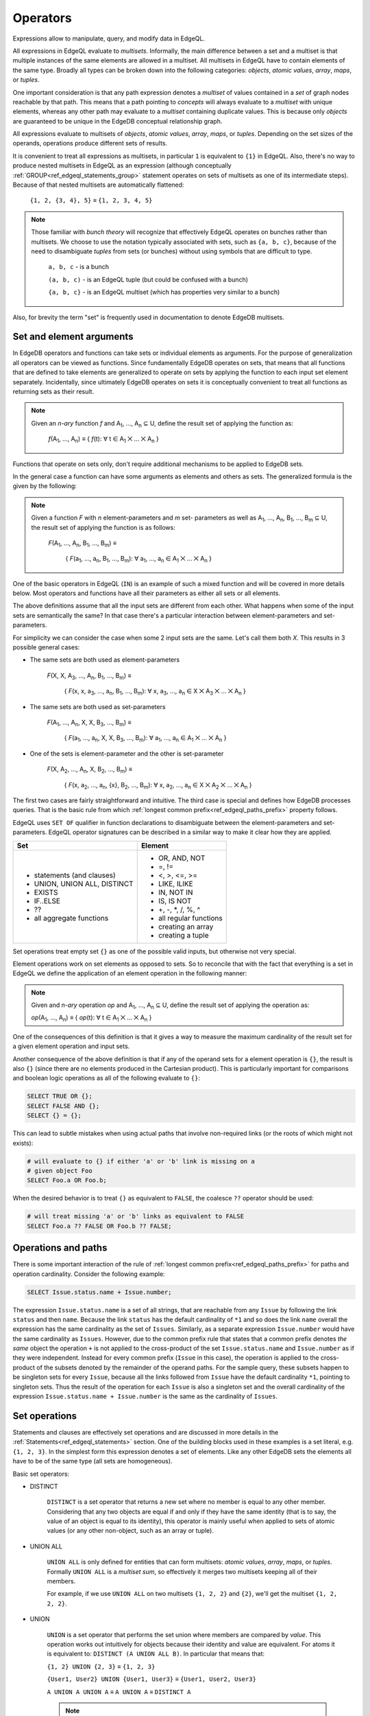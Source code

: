 .. _ref_edgeql_expressions:


Operators
=========

Expressions allow to manipulate, query, and modify data in EdgeQL.

All expressions in EdgeQL evaluate to *multisets*. Informally, the
main difference between a set and a multiset is that multiple
instances of the same elements are allowed in a multiset. All
multisets in EdgeQL have to contain elements of the same type. Broadly
all types can be broken down into the following categories: *objects*,
*atomic values*, *array*, *maps*, or *tuples*.

One important consideration is that any path expression denotes a
*multiset* of values contained in a *set* of graph nodes reachable by
that path. This means that a path pointing to *concepts* will always
evaluate to a *multiset* with unique elements, whereas any other path
may evaluate to a *multiset* containing duplicate values. This is
because only *objects* are guaranteed to be unique in the EdgeDB
conceptual relationship graph.

All expressions evaluate to multisets of *objects*, *atomic values*,
*array*, *maps*, or *tuples*. Depending on the set sizes of the
operands, operations produce different sets of results.

It is convenient to treat all expressions as multisets, in particular
``1`` is equivalent to ``{1}`` in EdgeQL. Also, there's no way to
produce nested multisets in EdgeQL as an expression (although
conceptually
:ref:`GROUP<ref_edgeql_statements_group>` statement operates on sets
of multisets as one of its intermediate steps). Because of that nested
multisets are automatically flattened:

    ``{1, 2, {3, 4}, 5}`` ≡ ``{1, 2, 3, 4, 5}``

.. note::

    Those familiar with *bunch theory* will recognize that effectively
    EdgeQL operates on bunches rather than multisets. We choose to use
    the notation typically associated with sets, such as ``{a, b,
    c}``, because of the need to disambiguate *tuples* from sets (or
    bunches) without using symbols that are difficult to type.

        ``a, b, c`` - is a bunch

        ``(a, b, c)`` - is an EdgeQL tuple (but could be confused with
        a bunch)

        ``{a, b, c}`` - is an EdgeQL multiset (which has properties very
        similar to a bunch)

Also, for brevity the term "set" is frequently used in documentation
to denote EdgeDB multisets.


Set and element arguments
-------------------------

In EdgeDB operators and functions can take sets or individual elements
as arguments. For the purpose of generalization all operators can be
viewed as functions. Since fundamentally EdgeDB operates on sets, that
means that all functions that are defined to take elements are
generalized to operate on sets by applying the function to each input
set element separately. Incidentally, since ultimately EdgeDB operates
on sets it is conceptually convenient to treat all functions as
returning sets as their result.

.. note::

    Given an *n-ary* function *f* and A\ :sub:`1`, ..., A\ :sub:`n`
    ⊆ U, define the result set of applying the function as:

        :emphasis:`f`\ (A\ :sub:`1`, ..., A\ :sub:`n`) ≡
        { :emphasis:`f`\ (t): ∀ t ∈ A\ :sub:`1` ⨉ ... ⨉ A\ :sub:`n` }

Functions that operate on sets only, don't require additional
mechanisms to be applied to EdgeDB sets.

In the general case a function can have some arguments as elements and others
as sets. The generalized formula is the given by the following:

.. note::

    Given a function *F* with *n* element-parameters and *m* set-
    parameters as well as A\ :sub:`1`, ..., A\ :sub:`n`, B\ :sub:`1`,
    ..., B\ :sub:`m` ⊆ U, the result set of applying the function is
    as follows:

        :emphasis:`F`\ (A\ :sub:`1`, ..., A\ :sub:`n`, B\ :sub:`1`, ...,
        B\ :sub:`m`) ≡

            { :emphasis:`F`\ (a\ :sub:`1`, ..., a\ :sub:`n`, B\ :sub:`1`,
            ..., B\ :sub:`m`): ∀ a\ :sub:`1`, ..., a\ :sub:`n` ∈ A\
            :sub:`1` ⨉ ... ⨉ A\ :sub:`n` }

One of the basic operators in EdgeQL (``IN``) is an example of such a
mixed function and will be covered in more details below. Most
operators and functions have all their parameters as either all sets
or all elements.

The above definitions assume that all the input sets are different
from each other. What happens when some of the input sets are
semantically the same? In that case there's a particular interaction
between element-parameters and set-parameters.

For simplicity we can consider the case when some 2 input sets are the
same. Let's call them both `X`. This results in 3 possible general
cases:

- The same sets are both used as element-parameters

    :emphasis:`F`\ (X, X, A\ :sub:`3`, ..., A\ :sub:`n`, B\ :sub:`1`, ...,
    B\ :sub:`m`) ≡

            { :emphasis:`F`\ (x, x, a\ :sub:`3`, ..., a\ :sub:`n`, B\ :sub:`1`,
            ..., B\ :sub:`m`): ∀ x, a\ :sub:`3`, ..., a\ :sub:`n` ∈ X ⨉ A\
            :sub:`3` ⨉ ... ⨉ A\ :sub:`n` }

- The same sets are both used as set-parameters

    :emphasis:`F`\ (A\ :sub:`1`, ..., A\ :sub:`n`, X, X, B\ :sub:`3`, ...,
    B\ :sub:`m`) ≡

            { :emphasis:`F`\ (a\ :sub:`1`, ..., a\ :sub:`n`, X, X, B\ :sub:`3`,
            ..., B\ :sub:`m`): ∀ a\ :sub:`1`, ..., a\ :sub:`n` ∈ A\
            :sub:`1` ⨉ ... ⨉ A\ :sub:`n` }

- One of the sets is element-parameter and the other is set-parameter

    :emphasis:`F`\ (X, A\ :sub:`2`, ..., A\ :sub:`n`, X, B\ :sub:`2`, ...,
    B\ :sub:`m`) ≡

            { :emphasis:`F`\ (x, a\ :sub:`2`, ..., a\ :sub:`n`, {x},
            B\ :sub:`2`, ..., B\ :sub:`m`):
            ∀ x, a\ :sub:`2`, ..., a\ :sub:`n` ∈
            X ⨉ A\ :sub:`2` ⨉ ... ⨉ A\ :sub:`n` }

The first two cases are fairly straightforward and intuitive. The
third case is special and defines how EdgeDB processes queries. That
is the basic rule from which
:ref:`longest common prefix<ref_edgeql_paths_prefix>` property follows.

EdgeQL uses ``SET OF`` qualifier in function declarations to
disambiguate between the element-parameters and set-parameters. EdgeQL
operator signatures can be described in a similar way to make it clear
how they are applied.

.. TODO::

    This section requires a significant rewrite w.r.t. classification
    of operations.

+-------------------------------+-------------------------------+
| Set                           | Element                       |
+===============================+===============================+
| - statements (and clauses)    | - OR, AND, NOT                |
| - UNION, UNION ALL, DISTINCT  | - =, !=                       |
| - EXISTS                      | - <, >, <=, >=                |
| - IF..ELSE                    | - LIKE, ILIKE                 |
| - ??                          | - IN, NOT IN                  |
| - all aggregate functions     | - IS, IS NOT                  |
|                               | - +, -, \*, /, %, ^           |
|                               | - all regular functions       |
|                               | - creating an array           |
|                               | - creating a tuple            |
+-------------------------------+-------------------------------+

Set operations treat empty set ``{}`` as one of the possible valid
inputs, but otherwise not very special.

Element operations work on set elements as opposed to sets. So
to reconcile that with the fact that everything is a set in EdgeQL we
define the application of an element operation in the following manner:

.. note::

    Given and *n-ary* operation *op* and A\ :sub:`1`, ..., A\ :sub:`n`
    ⊆ U, define the result set of applying the operation as:

    :emphasis:`op`\ (A\ :sub:`1`, ..., A\ :sub:`n`) ≡
    { :emphasis:`op`\ (t): ∀ t ∈ A\ :sub:`1` ⨉ ... ⨉ A\ :sub:`n` }

One of the consequences of this definition is that it gives a way to
measure the maximum cardinality of the result set for a given element
operation and input sets.

Another consequence of the above definition is that if any of the
operand sets for a element operation is ``{}``, the result is also
``{}`` (since there are no elements produced in the Cartesian
product). This is particularly important for comparisons and boolean
logic operations as all of the following evaluate to ``{}``:

.. code-block:: eql

    SELECT TRUE OR {};
    SELECT FALSE AND {};
    SELECT {} = {};

This can lead to subtle mistakes when using actual paths that involve
non-required links (or the roots of which might not exists):

.. code-block:: eql

    # will evaluate to {} if either 'a' or 'b' link is missing on a
    # given object Foo
    SELECT Foo.a OR Foo.b;

When the desired behavior is to treat ``{}`` as equivalent to
``FALSE``, the coalesce ``??`` operator should be used:

.. code-block:: eql

    # will treat missing 'a' or 'b' links as equivalent to FALSE
    SELECT Foo.a ?? FALSE OR Foo.b ?? FALSE;


Operations and paths
--------------------

There is some important interaction of the rule of
:ref:`longest common prefix<ref_edgeql_paths_prefix>`
for paths and operation cardinality. Consider the following example:

.. code-block:: eql

    SELECT Issue.status.name + Issue.number;

The expression ``Issue.status.name`` is a set of all strings, that are
reachable from any ``Issue`` by following the link ``status`` and then
``name``. Because the link ``status`` has the default cardinality of
``*1`` and so does the link ``name`` overall the expression has the
same cardinality as the set of ``Issues``. Similarly, as a separate
expression ``Issue.number`` would have the same cardinality as
``Issues``. However, due to the common prefix rule that states that a
common prefix denotes *the same* object the operation ``+`` is not
applied to the cross-product of the set ``Issue.status.name`` and
``Issue.number`` as if they were independent. Instead for every common
prefix (``Issue`` in this case), the operation is applied to the
cross-product of the subsets denoted by the remainder of the operand
paths. For the sample query, these subsets happen to be singleton sets
for every ``Issue``, because all the links followed from ``Issue``
have the default cardinality ``*1``, pointing to singleton sets. Thus
the result of the operation for each ``Issue`` is also a singleton set
and the overall cardinality of the expression ``Issue.status.name +
Issue.number`` is the same as the cardinality of ``Issues``.


.. _ref_edgeql_expressions_setops:

Set operations
--------------

Statements and clauses are effectively set operations and are
discussed in more details in the
:ref:`Statements<ref_edgeql_statements>` section. One of the
building blocks used in these examples is a set literal, e.g. ``{1, 2,
3}``. In the simplest form this expression denotes a set of elements.
Like any other EdgeDB sets the elements all have to be of the same
type (all sets are homogeneous).

Basic set operators:

- DISTINCT

    ``DISTINCT`` is a set operator that returns a new set where no
    member is equal to any other member. Considering that any two
    objects are equal if and only if they have the same identity (that
    is to say, the value of an object is equal to its identity), this
    operator is mainly useful when applied to sets of atomic values
    (or any other non-object, such as an array or tuple).

- UNION ALL

    ``UNION ALL`` is only defined for entities that can form
    multisets: *atomic values*, *array*, *maps*, or *tuples*. Formally
    ``UNION ALL`` is a *multiset sum*, so effectively it merges two
    multisets keeping all of their members.

    For example, if we use ``UNION ALL`` on two multisets ``{1, 2,
    2}`` and ``{2}``, we'll get the multiset ``{1, 2, 2, 2}``.

- UNION

    ``UNION`` is a set operator that performs the set union where
    members are compared by *value*. This operation works out
    intuitively for objects because their identity and value are
    equivalent. For atoms it is equivalent to: ``DISTINCT (A UNION ALL
    B)``. In particular that means that:

    ``{1, 2} UNION {2, 3}`` ≡ ``{1, 2, 3}``

    ``{User1, User2} UNION {User1, User3}`` ≡ ``{User1, User2, User3}``

    ``A UNION A UNION A`` ≡ ``A UNION A`` ≡ ``DISTINCT A``

    .. note::

        The main reason why ``UNION`` works like this is that EdgeDB
        is optimized for working with sets of objects. So the simpler
        ``UNION`` operator must work intuitively with those sets. It
        would be very confusing if:

        ``(A UNION B).id`` ≢ ``A.id UNION B.id``

        Conversely, non-objects (e.g. atomic values) are treated
        specially from the beginning so having a special variant
        operator ``UNION ALL`` to preserve the set semantics they
        follow allows to consistently indicate that indeed all the
        individual values are desired throughout the computation.

- {...}

    The set literal has more advanced features in EdgeDB. Basically,
    if any other sets are nested in it, the set literal will *flatten*
    them out. Effectively a set literal is equivalent to applying
    ``UNION ALL`` (or ``UNION`` for objects) to all its elements:

    ``{1, 2, {3, 4}, 5}`` ≡ ``{1, 2, 3, 4, 5}``

    For any two sets ``A``, ``B`` of the same type:
    ``{A, B}`` = ``A UNION B``

- EXISTS

    ``EXISTS`` is a set operator that returns a singleton set
    ``{TRUE}`` if the input set is not ``{}`` and returns
    ``{FALSE}`` otherwise.

    .. note::

        Technically, ``EXISTS`` behaves like a special built-in
        :ref:`aggregate function<ref_edgeql_functions_agg>`. It is
        sufficiently basic and a special case that it is an *operator*
        unlike a built-in aggregate function ``count``.

- IF..ELSE

    It's worth noting that ``IF..ELSE`` is a kind of syntax sugar for
    the following expression:

    .. code-block:: eql

        # SELECT a IF cond ELSE b is equivalent to the below:
        SELECT
            (SELECT a FILTER cond)
            UNION
            (SELECT b FILTER NOT cond);

    .. XXX is it really? what about UNION ALL version?

    One of the consequences of this is that if the ``cond`` expression
    is ``{}``, the whole choice expression evaluates to ``{}``.

.. _ref_edgeql_expressions_coalesce:

- Coalescing

    Coalescing ``a ?? b`` is, in fact, perfectly equivalent to:

    .. code-block:: eql

        SELECT a IF EXISTS a ELSE b;

    A typical use case of coalescing operator is to provide default
    values for optional links.

    .. code-block:: eql

        # get a set of tuples (<issue name>, <priority>) for all
        # issues
        WITH MODULE example
        SELECT (Issue.name, Issue.priority.name ?? 'n/a');

    Without the coalescing operator the above query would skip any
    ``Issue`` without priority.


.. _ref_edgeql_expressions_elops:

Element operations
------------------

Element operations are largely represented by various operators. Most
of these operators require their operands to be of the same
:ref:`type<ref_edgeql_types>`.

- boolean operators ``OR``, ``AND``, ``NOT``

- value equality operators ``=`` and ``!=``

- comparison operators ``<``, ``>``, ``<=``, ``>=``

- string matching operators ``LIKE`` and ``ILIKE`` that work exactly the
  same way as in SQL

- set membership operators ``IN`` and ``NOT IN`` that test whether the
  left operand is an element in the right operand, for each element of
  the left operand

  .. code-block:: eql

    SELECT 1 IN {1, 3, 5};
    # returns [True]

    SELECT 'Alice' IN User.name;

- type-checking operators ``IS`` and ``IS NOT`` that test whether the
  left operand is of any of the types given by the comma-separated
  list of types provided as the right operand

  .. code-block:: eql

    SELECT 1 IS int;
    # returns [True]

    SELECT User IS NOT SystemUser
    FILTER User.name = 'Alice';
    # returns [True]

    SELECT User IS (Text, Named);
    # returns [True, ..., True], one for every user

- arithmetic operators ``+``, ``-``, ``*``, ``/``, ``%`` (modulo),
  ``^`` (power)
